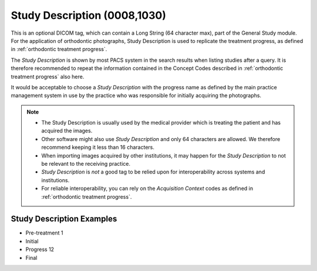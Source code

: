.. _study_description:

Study Description (0008,1030)
=============================

This is an optional DICOM tag, which can contain a Long String (64
character max), part of the General Study module. For the application of orthodontic photographs, Study Description is used to replicate the treatment progress, as defined in :ref:`orthodontic treatment progress`.

The *Study Description* is shown by most PACS system in the search results when listing studies after a query. It is therefore recommended to repeat the information contained in the Concept Codes described in :ref:`orthodontic treatment progress` also here. 

It would be acceptable to choose a *Study Description* with the progress name as defined by the main practice management system in use by the practice who was responsible for initially acquiring the photographs.

.. note::
    - The Study Description is usually used by the medical provider which is treating the patient and has acquired the images.
    - Other software might also use *Study Description* and only 64 characters are allowed. We therefore recommend keeping it less than 16 characters.
    - When importing images acquired by other institutions, it may happen for the *Study Description* to not be relevant to the receiving practice.
    - *Study Description* is *not* a good tag to be relied upon for interoperability across systems and institutions.
    - For reliable interoperability,  you can rely on the *Acquisition Context* codes as defined in :ref:`orthodontic treatment progress`.

Study Description Examples
--------------------------

- Pre-treatment 1
- Initial
- Progress 12
- Final
